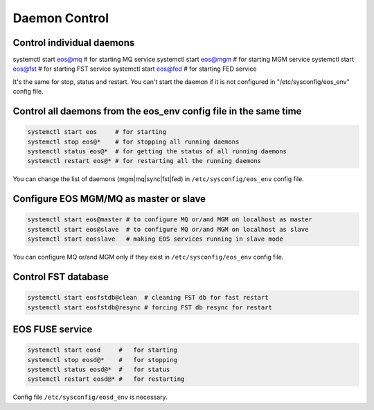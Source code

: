 .. highlight:: rst

Daemon Control
==============


Control individual daemons
--------------------------

systemctl start eos@mq   # for starting MQ service
systemctl start eos@mgm  # for starting MGM service
systemctl start eos@fst  # for starting FST service
systemctl start eos@fed  # for starting FED service

It's the same for stop, status and restart. You can't start the daemon if it is
not configured in "/etc/sysconfig/eos_env" config file.


Control all daemons from the eos_env config file in the same time
-----------------------------------------------------------------

.. code-block:: bash

   systemctl start eos     # for starting
   systemctl stop eos@*    # for stopping all running daemons
   systemctl status eos@*  # for getting the status of all running daemons
   systemctl restart eos@* # for restarting all the running daemons

You can change the list of daemons (mgm|mq|sync|fst|fed)
in ``/etc/sysconfig/eos_env`` config file.


Configure EOS MGM/MQ as master or slave
---------------------------------------

.. code-block:: bash

   systemctl start eos@master # to configure MQ or/and MGM on localhost as master
   systemctl start eos@slave  # to configure MQ or/and MGM on localhost as slave
   systemctl start eosslave   # making EOS services running in slave mode

You can configure MQ or/and MGM only if they exist
in ``/etc/sysconfig/eos_env`` config file.


Control FST database
--------------------

.. code-block:: bash

   systemctl start eosfstdb@clean  # cleaning FST db for fast restart
   systemctl start eosfstdb@resync # forcing FST db resync for restart

EOS FUSE service
----------------

.. code-block:: bash

   systemctl start eosd     #   for starting
   systemctl stop eosd@*    #   for stopping
   systemctl status eosd@*  #   for status
   systemctl restart eosd@* #   for restarting

Config file ``/etc/sysconfig/eosd_env`` is necessary.
